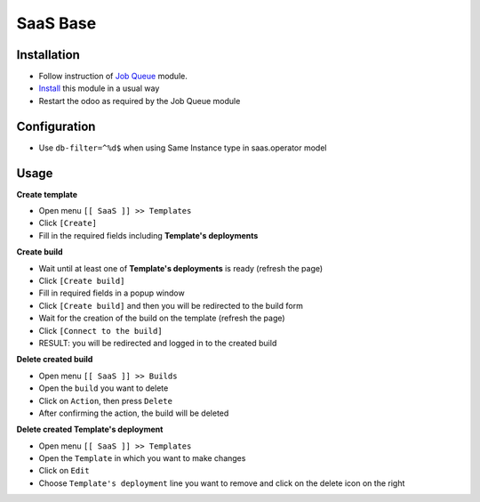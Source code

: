 ===========
 SaaS Base
===========

Installation
============

* Follow instruction of `Job Queue <https://github.com/OCA/queue/tree/12.0/queue_job>`__ module.
* `Install <https://odoo-development.readthedocs.io/en/latest/odoo/usage/install-module.html>`__ this module in a usual way
* Restart the odoo as required by the Job Queue module

Configuration
=============

* Use ``db-filter=^%d$`` when using Same Instance type in saas.operator model

Usage
=====

**Create template**

* Open menu ``[[ SaaS ]] >> Templates``
* Click ``[Create]``
* Fill in the required fields including **Template's deployments**

**Create build**

* Wait until at least one of **Template's deployments** is ready (refresh the page)
* Click ``[Create build]``
* Fill in required fields in a popup window
* Click ``[Create build]`` and then you will be redirected to the build form
* Wait for the creation of the build on the template (refresh the page)
* Click ``[Connect to the build]``
* RESULT: you will be redirected and logged in to the created build

**Delete created build**

* Open menu ``[[ SaaS ]] >> Builds``
* Open the ``build`` you want to delete
* Click on ``Action``, then press ``Delete``
* After confirming the action, the build will be deleted

**Delete created Template's deployment**

* Open menu ``[[ SaaS ]] >> Templates``
* Open the ``Template`` in which you want to make changes
* Click on ``Edit``
* Choose ``Template's deployment`` line you want to remove and click on the delete icon on the right
